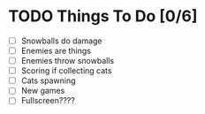 * TODO Things To Do [0/6]
- [ ] Snowballs do damage
- [ ] Enemies are things
- [ ] Enemies throw snowballs
- [ ] Scoring if collecting cats
- [ ] Cats spawning
- [ ] New games
- [ ] Fullscreen????
